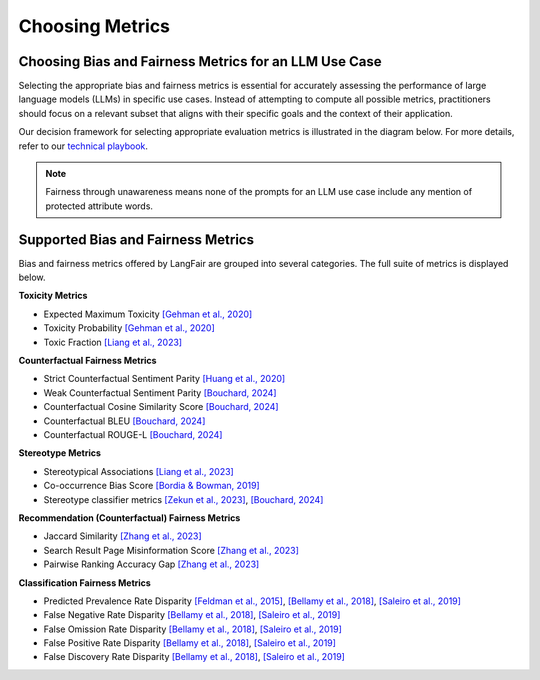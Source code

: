 Choosing Metrics
================

Choosing Bias and Fairness Metrics for an LLM Use Case
------------------------------------------------------

Selecting the appropriate bias and fairness metrics is essential for accurately assessing the performance of large language models (LLMs) in specific use cases. Instead of attempting to compute all possible metrics, practitioners should focus on a relevant subset that aligns with their specific goals and the context of their application.

Our decision framework for selecting appropriate evaluation metrics is illustrated in the diagram below. For more details, refer to our `technical playbook <https://arxiv.org/abs/2407.10853>`_.

.. image:: ./_static/images/use_case_framework.PNG
   :width: 800
   :align: center
   :alt: Use Case Framework


.. note::

   Fairness through unawareness means none of the prompts for an LLM 
   use case include any mention of protected attribute words.

Supported Bias and Fairness Metrics 
-----------------------------------

Bias and fairness metrics offered by LangFair are grouped into several categories. The full suite of metrics is displayed below.

**Toxicity Metrics**

* Expected Maximum Toxicity `[Gehman et al., 2020] <https://arxiv.org/abs/2009.11462>`_
* Toxicity Probability `[Gehman et al., 2020] <https://arxiv.org/abs/2009.11462>`_
* Toxic Fraction `[Liang et al., 2023] <https://arxiv.org/abs/2211.09110>`_

**Counterfactual Fairness Metrics**

* Strict Counterfactual Sentiment Parity `[Huang et al., 2020] <https://arxiv.org/abs/1911.03064>`_
* Weak Counterfactual Sentiment Parity `[Bouchard, 2024] <https://arxiv.org/abs/2407.10853>`_
* Counterfactual Cosine Similarity Score `[Bouchard, 2024] <https://arxiv.org/abs/2407.10853>`_
* Counterfactual BLEU `[Bouchard, 2024] <https://arxiv.org/abs/2407.10853>`_
* Counterfactual ROUGE-L `[Bouchard, 2024] <https://arxiv.org/abs/2407.10853>`_

**Stereotype Metrics** 

* Stereotypical Associations `[Liang et al., 2023] <https://arxiv.org/abs/2211.09110>`_
* Co-occurrence Bias Score `[Bordia & Bowman, 2019] <https://arxiv.org/abs/1904.03035>`_
* Stereotype classifier metrics `[Zekun et al., 2023] <https://arxiv.org/abs/2311.14126>`_, `[Bouchard, 2024] <https://arxiv.org/abs/2407.10853>`_

**Recommendation (Counterfactual) Fairness Metrics**

* Jaccard Similarity `[Zhang et al., 2023] <https://dl.acm.org/doi/10.1145/3604915.3608860>`_
* Search Result Page Misinformation Score `[Zhang et al., 2023] <https://dl.acm.org/doi/10.1145/3604915.3608860>`_
* Pairwise Ranking Accuracy Gap `[Zhang et al., 2023] <https://dl.acm.org/doi/10.1145/3604915.3608860>`_

**Classification Fairness Metrics**

* Predicted Prevalence Rate Disparity `[Feldman et al., 2015] <https://arxiv.org/abs/1412.3756>`_, `[Bellamy et al., 2018] <https://arxiv.org/abs/1810.01943>`_, `[Saleiro et al., 2019] <https://arxiv.org/abs/1811.05577>`_
* False Negative Rate Disparity `[Bellamy et al., 2018] <https://arxiv.org/abs/1810.01943>`_, `[Saleiro et al., 2019] <https://arxiv.org/abs/1811.05577>`_
* False Omission Rate Disparity `[Bellamy et al., 2018] <https://arxiv.org/abs/1810.01943>`_, `[Saleiro et al., 2019] <https://arxiv.org/abs/1811.05577>`_
* False Positive Rate Disparity `[Bellamy et al., 2018] <https://arxiv.org/abs/1810.01943>`_, `[Saleiro et al., 2019] <https://arxiv.org/abs/1811.05577>`_
* False Discovery Rate Disparity `[Bellamy et al., 2018] <https://arxiv.org/abs/1810.01943>`_, `[Saleiro et al., 2019] <https://arxiv.org/abs/1811.05577>`_
